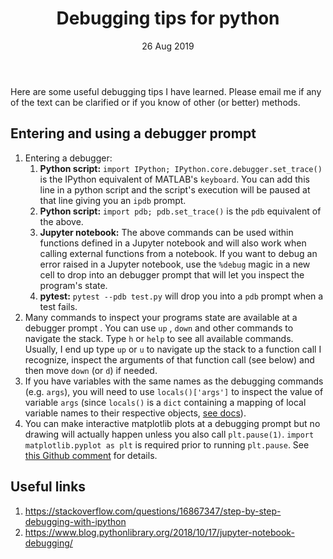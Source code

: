 #+TITLE: Debugging tips for python
#+DATE: 26 Aug 2019
#+KEYWORDS: python, debugging, ipdb

Here are some useful debugging tips I have learned. Please email me if any of the text can be clarified or if you know of other (or better) methods.

** Entering and using a debugger prompt
1. Entering a debugger:
   1. *Python script:* ~import IPython; IPython.core.debugger.set_trace()~ is the IPython equivalent of MATLAB's ~keyboard~. You can add this line in a python script and the script's execution will be paused at that line giving you an ~ipdb~ prompt.
   2. *Python script:*  ~import pdb; pdb.set_trace()~ is the ~pdb~ equivalent of the above.
   3. *Jupyter notebook:* The above commands can be used within functions defined in a Jupyter notebook and will also work when calling external functions from a notebook. If you want to debug an error raised in a Jupyter notebook, use the ~%debug~ magic in a new cell to drop into an debugger prompt that will let you inspect the program's state.
   4. *pytest:* ~pytest --pdb test.py~ will drop you into a ~pdb~ prompt when a test fails.
2. Many commands to inspect your programs state are available at a debugger prompt . You can use ~up~ , ~down~ and other commands to navigate the stack. Type ~h~ or ~help~ to see all available commands. Usually, I end up type ~up~ or ~u~ to navigate up the stack to a function call I recognize, inspect the arguments of that function call (see below) and then move ~down~ (or ~d~) if needed.
3. If you have variables with the same names as the debugging commands (e.g. ~args~), you will need to use ~locals()['args']~ to inspect the value of variable ~args~ (since ~locals()~ is a ~dict~ containing a mapping of local variable names to their respective objects, [[https://docs.python.org/3/library/functions.html?highlight=locals#locals][see docs]]).
4. You can make interactive matplotlib plots at a debugging prompt but no drawing will actually happen unless you also call ~plt.pause(1)~. ~import matplotlib.pyplot as plt~ is required prior to running ~plt.pause~. See [[https://github.com/spyder-ide/spyder/issues/620#issuecomment-412501200][this Github comment]] for details.

** Useful links
1. https://stackoverflow.com/questions/16867347/step-by-step-debugging-with-ipython
2. https://www.blog.pythonlibrary.org/2018/10/17/jupyter-notebook-debugging/

